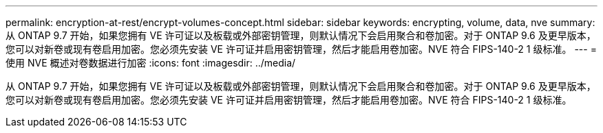 ---
permalink: encryption-at-rest/encrypt-volumes-concept.html 
sidebar: sidebar 
keywords: encrypting, volume, data, nve 
summary: 从 ONTAP 9.7 开始，如果您拥有 VE 许可证以及板载或外部密钥管理，则默认情况下会启用聚合和卷加密。对于 ONTAP 9.6 及更早版本，您可以对新卷或现有卷启用加密。您必须先安装 VE 许可证并启用密钥管理，然后才能启用卷加密。NVE 符合 FIPS-140-2 1 级标准。 
---
= 使用 NVE 概述对卷数据进行加密
:icons: font
:imagesdir: ../media/


[role="lead"]
从 ONTAP 9.7 开始，如果您拥有 VE 许可证以及板载或外部密钥管理，则默认情况下会启用聚合和卷加密。对于 ONTAP 9.6 及更早版本，您可以对新卷或现有卷启用加密。您必须先安装 VE 许可证并启用密钥管理，然后才能启用卷加密。NVE 符合 FIPS-140-2 1 级标准。
